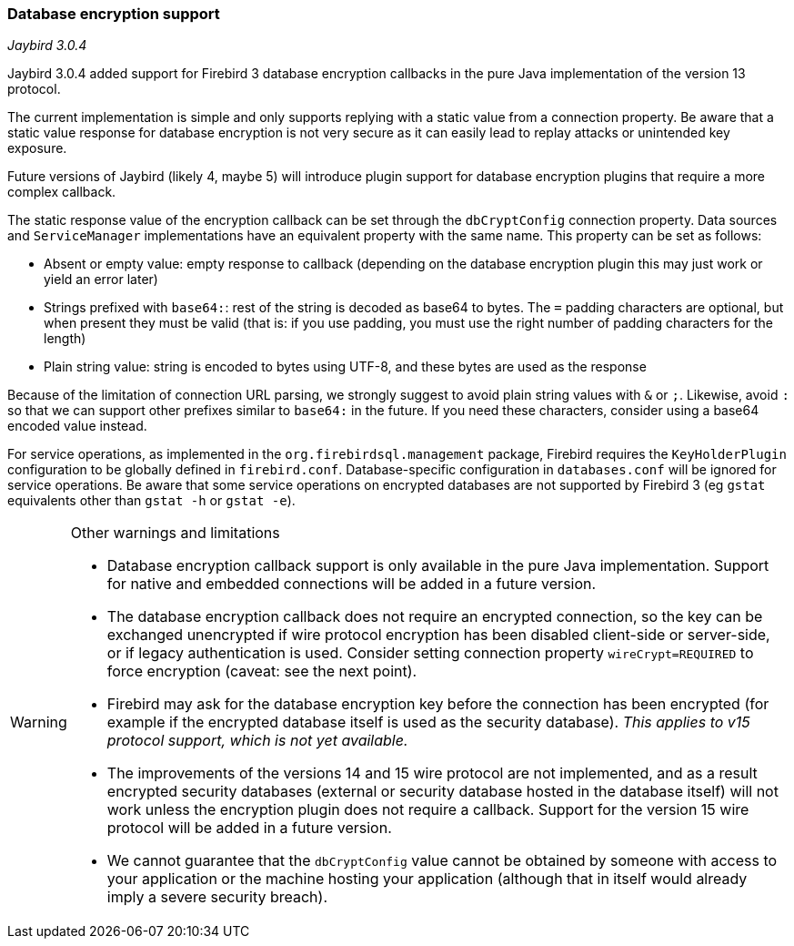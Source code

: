 [[ref-dbcrypt]]
=== Database encryption support

[.since]_Jaybird 3.0.4_

Jaybird 3.0.4 added support for Firebird 3 database encryption callbacks in the pure Java implementation of the version 13 protocol. 

The current implementation is simple and only supports replying with a static value from a connection property. 
Be aware that a static value response for database encryption is not very secure as it can easily lead to replay attacks or unintended key exposure. 

Future versions of Jaybird (likely 4, maybe 5) will introduce plugin support for database encryption plugins that require a more complex callback.

The static response value of the encryption callback can be set through the `dbCryptConfig` connection property. 
Data sources and `ServiceManager` implementations have an equivalent property with the same name. 
This property can be set as follows:

* Absent or empty value: empty response to callback (depending on the database encryption plugin this may just work or yield an error later)
* Strings prefixed with `base64:`: rest of the string is decoded as base64 to bytes. 
The `=` padding characters are optional, but when present they must be valid (that is: if you use padding, you must use the right number of padding characters for the length)
* Plain string value: string is encoded to bytes using UTF-8, and these bytes are used as the response
    
Because of the limitation of connection URL parsing, we strongly suggest to avoid plain string values with `&` or `;`. 
Likewise, avoid `:` so that we can support other prefixes similar to `base64:` in the future. 
If you need these characters, consider using a base64 encoded value instead.

For service operations, as implemented in the `org.firebirdsql.management` package, Firebird requires the `KeyHolderPlugin` configuration to be globally defined in `firebird.conf`. 
Database-specific configuration in `databases.conf` will be ignored for service operations. 
Be aware that some service operations on encrypted databases are not supported by Firebird 3 (eg `gstat` equivalents other than `gstat -h` or `gstat -e`).

[WARNING]
====
Other warnings and limitations

* Database encryption callback support is only available in the pure Java implementation. 
Support for native and embedded connections will be added in a future version.
* The database encryption callback does not require an encrypted connection, so the key can be exchanged unencrypted if wire protocol encryption has been disabled client-side or server-side, or if legacy authentication is used.
Consider setting connection property `wireCrypt=REQUIRED` to force encryption (caveat: see the next point).
* Firebird may ask for the database encryption key before the connection has been encrypted (for example if the encrypted database itself is used as the security database). 
_This applies to v15 protocol support, which is not yet available._
* The improvements of the versions 14 and 15 wire protocol are not implemented, and as a result encrypted security databases (external or security database hosted in the database itself) will not work unless the encryption plugin does not require a callback. 
Support for the version 15 wire protocol will be added in a future version.
* We cannot guarantee that the `dbCryptConfig` value cannot be obtained by someone with access to your application or the machine hosting your application (although that in itself would already imply a severe security breach).
====
